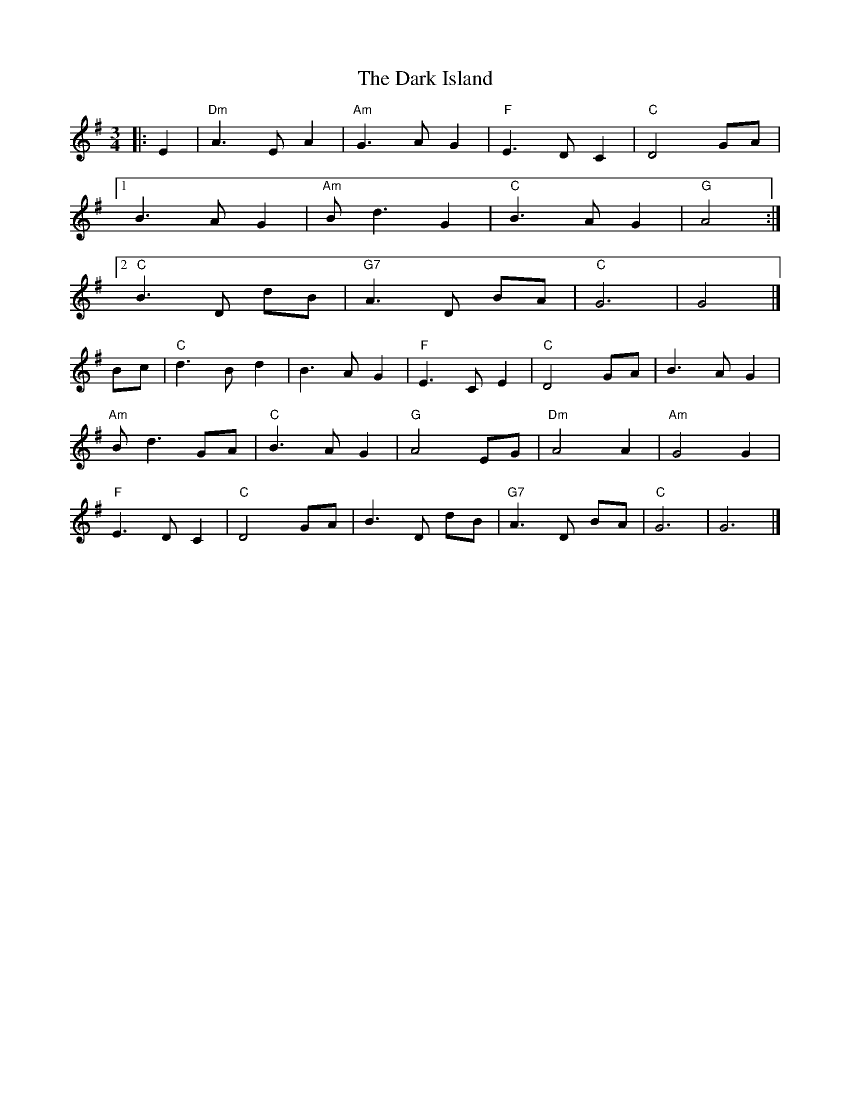 X: 2
T: The Dark Island
R: waltz
M: 3/4
L: 1/8
K: Gmaj
|: E2 | "Dm" A3 E A2 | "Am" G3 A G2 | "F" E3 D C2 | "C" D4 GA |
[1 B3 A G2 | "Am" B d3 G2 | "C" B3 A G2 | "G" A4 :|
[2 "C" B3 D dB | "G7" A3 D BA | "C" G6 | G4 |]
Bc | "C" d3 B d2 | B3 A G2 | "F" E3 C E2 | "C" D4 GA | B3 A G2 |
"Am" B d3 GA | "C" B3 A G2 | "G" A4 EG | "Dm" A4 A2 | "Am" G4 G2 |
"F" E3 D C2 | "C" D4 GA | B3 D dB | "G7" A3 D BA | "C" G6 | G6 |]
